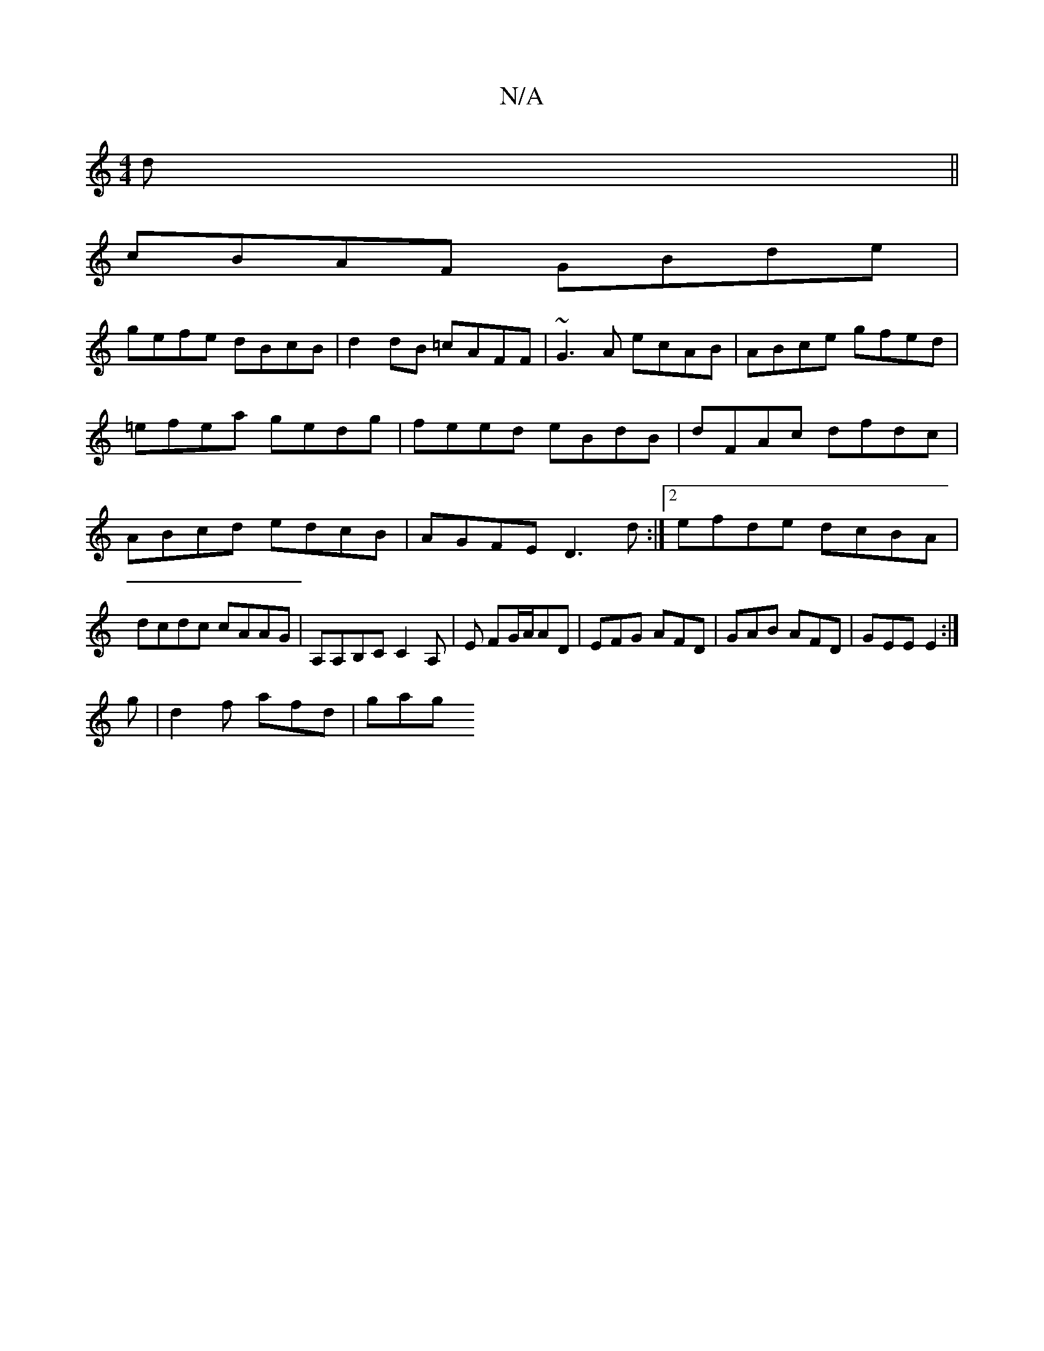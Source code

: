 X:1
T:N/A
M:4/4
R:N/A
K:Cmajor
d||
cBAF GBde|
gefe dBcB|d2 dB =cAFF|~G3A ecAB|ABce gfed|=efea gedg|feed eBdB|dFAc dfdc|ABcd edcB|AGFE D3 d:|2 efde dcBA|dcdc cAAG|A,A,B,C C2A,|,E FG/A/AD | EFG AFD | GAB AFD | GEE E2 :|
g|d2f afd|gag